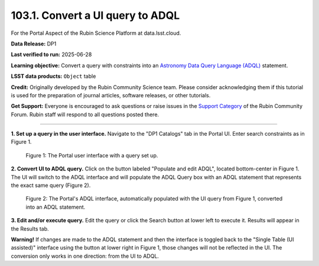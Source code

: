 .. _portal-103-1:

#################################
103.1. Convert a UI query to ADQL
#################################

For the Portal Aspect of the Rubin Science Platform at data.lsst.cloud.

**Data Release:** DP1

**Last verified to run:** 2025-06-28

**Learning objective:** Convert a query with constraints into an
`Astronomy Data Query Language (ADQL) <https://www.ivoa.net/documents/latest/ADQL.html>`_ statement.

**LSST data products:** ``Object`` table

**Credit:** Originally developed by the Rubin Community Science team.
Please consider acknowledging them if this tutorial is used for the preparation of journal articles, software releases, or other tutorials.

**Get Support:** Everyone is encouraged to ask questions or raise issues in the `Support Category <https://community.lsst.org/c/support/6>`_ of the Rubin Community Forum.
Rubin staff will respond to all questions posted there.

----

**1. Set up a query in the user interface.**
Navigate to the "DP1 Catalogs" tab in the Portal UI.
Enter search constraints as in Figure 1.

.. figure:: images/portal-103-1-1.png
    :name: portal-103-1-1
    :alt: The Portal UI.

    Figure 1: The Portal user interface with a query set up.


**2. Convert UI to ADQL query.**
Click on the button labeled "Populate and edit ADQL", located bottom-center in Figure 1.
The UI will switch to the ADQL interface and will populate the ADQL Query box with an ADQL statement that represents the exact same query (Figure 2).

.. figure:: images/portal-103-1-2.png
    :name: portal-103-1-2
    :alt: The Portal ADQL interfaceL.

    Figure 2: The Portal's ADQL interface, automatically populated with the UI query from Figure 1, converted into an ADQL statement.


**3. Edit and/or execute query.**
Edit the query or click the Search button at lower left to execute it.
Results will appear in the Results tab.

**Warning!**
If changes are made to the ADQL statement and then the interface is toggled back to the "Single Table (UI assisted)" interface using the button at lower right in Figure 1,
those changes will not be reflected in the UI.
The conversion only works in one direction: from the UI to ADQL.


